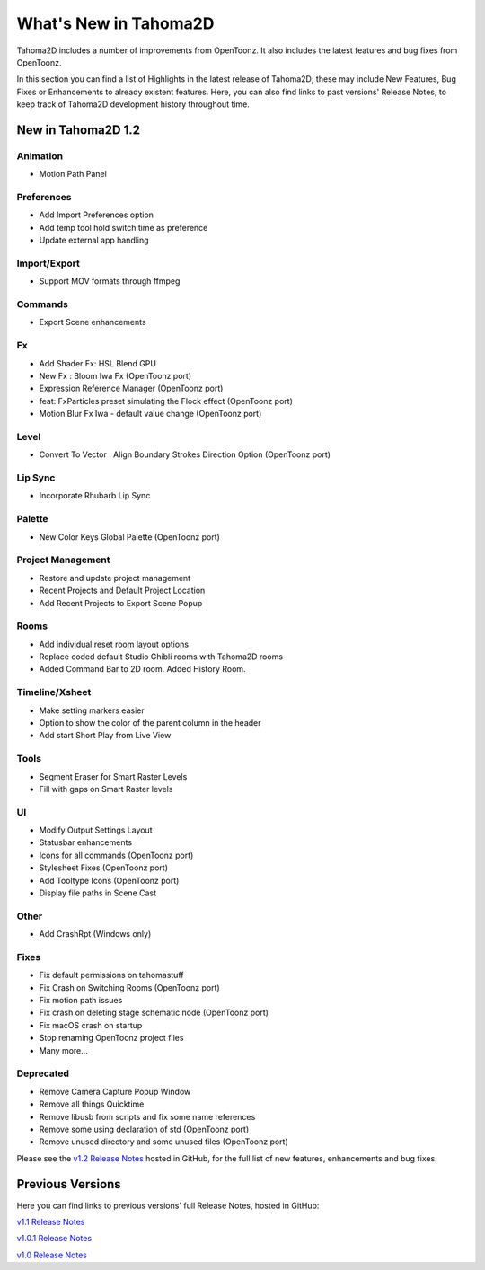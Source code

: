 .. _whats_new:

What's New in Tahoma2D
=======================

Tahoma2D includes a number of improvements from OpenToonz.  It also includes the latest features and bug fixes from OpenToonz.

In this section you can find a list of Highlights in the latest release of Tahoma2D; these may include New Features, Bug Fixes or Enhancements to already existent features.
Here, you can also find links to past versions' Release Notes, to keep track of Tahoma2D development history throughout time.

.. _v1.2:

New in Tahoma2D 1.2
-----------------

Animation
'''''''''''

- |new| Motion Path Panel

Preferences
'''''''''''

- |new| Add Import Preferences option
- |new| Add temp tool hold switch time as preference
- |enhancement| Update external app handling

Import/Export
'''''''

- |new| Support MOV formats through ffmpeg

Commands
'''''''

- |enhancement| Export Scene enhancements

Fx
'''''''''

- |new| Add Shader Fx: HSL Blend GPU
- |new| New Fx : Bloom Iwa Fx (OpenToonz port)
- |new| Expression Reference Manager (OpenToonz port)
- |new| feat: FxParticles preset simulating the Flock effect (OpenToonz port)
- |enhancement| Motion Blur Fx Iwa - default value change (OpenToonz port)

Level
'''''''

- |new| Convert To Vector : Align Boundary Strokes Direction Option (OpenToonz port)

Lip Sync
'''''''

- |new| Incorporate Rhubarb Lip Sync

Palette
'''''''

- |new| New Color Keys Global Palette (OpenToonz port)

Project Management
'''''''

- |new| Restore and update project management
- |new| Recent Projects and Default Project Location
- |enhancement| Add Recent Projects to Export Scene Popup

Rooms
'''''''

- |new| Add individual reset room layout options
- |enhancement| Replace coded default Studio Ghibli rooms with Tahoma2D rooms
- |new| Added Command Bar to 2D room. Added History Room.

Timeline/Xsheet
'''''''

- |enhancement| Make setting markers easier
- |new| Option to show the color of the parent column in the header
- |new| Add start Short Play from Live View

Tools
'''''''

- |new| Segment Eraser for Smart Raster Levels
- |new| Fill with gaps on Smart Raster levels

UI
'''''''

- |enhancement| Modify Output Settings Layout
- |enhancement| Statusbar enhancements
- |new| Icons for all commands (OpenToonz port)
- |enhancement| Stylesheet Fixes (OpenToonz port)
- |new| Add Tooltype Icons (OpenToonz port)
- |enhancement| Display file paths in Scene Cast

Other
''''

- |new| Add CrashRpt (Windows only)

Fixes
'''''''''

- |fix| Fix default permissions on tahomastuff
- |fix| Fix Crash on Switching Rooms (OpenToonz port)
- |fix| Fix motion path issues
- |fix| Fix crash on deleting stage schematic node (OpenToonz port)
- |fix| Fix macOS crash on startup
- |fix| Stop renaming OpenToonz project files
- Many more…

Deprecated
'''''''

- |removed| Remove Camera Capture Popup Window
- |removed| Remove all things Quicktime
- |removed| Remove libusb from scripts and fix some name references
- |removed| Remove some using declaration of std (OpenToonz port)
- |removed| Remove unused directory and some unused files (OpenToonz port)

Please see the `v1.2 Release Notes <https://github.com/tahoma2d/tahoma2d/releases/tag/v1.2>`_  hosted in GitHub, for the full list of new features, enhancements and bug fixes.



Previous Versions
-----------------

Here you can find links to previous versions' full Release Notes, hosted in GitHub:

`v1.1 Release Notes <https://github.com/tahoma2d/tahoma2d/releases/tag/v1.1>`_

`v1.0.1 Release Notes <https://github.com/tahoma2d/tahoma2d/releases/tag/v1.0.1>`_

`v1.0 Release Notes <https://github.com/tahoma2d/tahoma2d/releases/tag/v1.0>`_




.. |new| image:: /_static/whats_new/new.png
.. |enhancement| image:: /_static/whats_new/enhancement.png
.. |fix| image:: /_static/whats_new/fix.png
.. |removed| image:: /_static/whats_new/removed.png

.. |new_es| image:: /_static/whats_new/es/new.png
.. |enhancement_es| image:: /_static/whats_new/es/enhancement.png
.. |fix_es| image:: /_static/whats_new/es/fix.png

